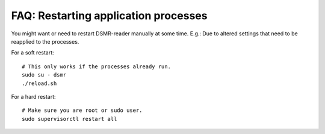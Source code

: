 FAQ: Restarting application processes
=====================================

You might want or need to restart DSMR-reader manually at some time.
E.g.: Due to altered settings that need to be reapplied to the processes.

For a soft restart::

    # This only works if the processes already run.
    sudo su - dsmr
    ./reload.sh

For a hard restart::

    # Make sure you are root or sudo user.
    sudo supervisorctl restart all
